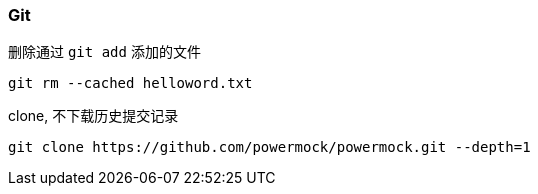 

=== Git


.删除通过 `git add` 添加的文件
[source,git]
----
git rm --cached helloword.txt
----

.clone, 不下载历史提交记录
[source,git]
----
git clone https://github.com/powermock/powermock.git --depth=1
----